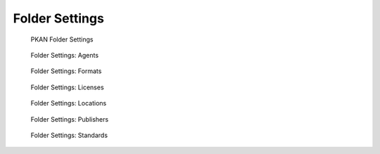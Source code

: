 ===============
Folder Settings
===============

.. figure:: ../../_images/settings_folders.png

   PKAN Folder Settings


.. figure:: ../../_images/settings_folders-folder_agents.png

   Folder Settings: Agents


.. figure:: ../../_images/settings_folders-folder_formats.png

   Folder Settings: Formats


.. figure:: ../../_images/settings_folders-folder_licenses.png

   Folder Settings: Licenses


.. figure:: ../../_images/settings_folders-folder_locations.png

   Folder Settings: Locations


.. figure:: ../../_images/settings_folders-folder_publishers.png

   Folder Settings: Publishers


.. figure:: ../../_images/settings_folders-folder_standards.png

   Folder Settings: Standards
